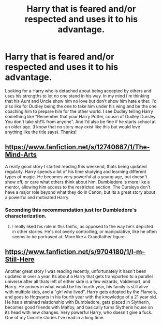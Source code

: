 #+TITLE: Harry that is feared and/or respected and uses it to his advantage.

* Harry that is feared and/or respected and uses it to his advantage.
:PROPERTIES:
:Author: Silentone26
:Score: 7
:DateUnix: 1524444407.0
:DateShort: 2018-Apr-23
:FlairText: Request
:END:
Looking for a Harry who is detached about being accepted by others and uses his strengths to let no one stand in his way. In my mind I'm thinking that his Aunt and Uncle show him no love but don't show him hate either. I'd also like for Dudley being the one to take him under his wing and be the one coaching him to prepare him for the other world. I see Dudley telling Harry something like "Remember that your Harry Potter, cousin of Dudley Dursley. You don't take sh!% from anyone". And I'd also be fine if he starts school at an older age. (I know that no story may exist like this but would love anything like the title says). Thanks!


** [[https://www.fanfiction.net/s/12740667/1/The-Mind-Arts]]

A really good story I started reading this weekend, thats being updated regularly. Harry spends a lot of his time studying and learning different types of magic. He becomes very powerful at a young age, but doesn't show off, or care what others think about him. Dumbledore is more like a mentor, allowing him access to the restricted section. The Dursleys don't have a major role beyond what they do in Canon, but its a great story about a powerful and motivated Harry.
:PROPERTIES:
:Author: Imfromcanadaeh
:Score: 9
:DateUnix: 1524446815.0
:DateShort: 2018-Apr-23
:END:

*** Seconding this recommendation just for Dumbledore's characterization.
:PROPERTIES:
:Author: rypiso
:Score: 2
:DateUnix: 1524520158.0
:DateShort: 2018-Apr-24
:END:

**** I really liked his role in this fanfic, as opposed to the way he's depicted in other stories. He's not overly controlling, or manipulative, like he often seems to be portrayed at. More like a Grandfather figure.
:PROPERTIES:
:Author: Imfromcanadaeh
:Score: 1
:DateUnix: 1524536800.0
:DateShort: 2018-Apr-24
:END:


** [[https://www.fanfiction.net/s/9704180/1/I-m-Still-Here]]

Another great story I was reading recently, unfortunately it hasn't been updated in over a year. Its about a Harry that gets transported to a parallel universe after all thats left of either side is a few wizards, Voldemort, and Harry. He arrives in what would be his fourth year, his family is still alive with multiple kids, and a "girl who lived". Harry gets adopted by the Flamels, and goes to Hogwarts in his fourth year with the knowledge of a 21 year old. He has a strained relationship with Dumbledore, gets placed in Slytherin, becomes good friends with Malfoy, and basically turns Slytherin house on its head with new changes. Very powerful Harry, who doesn't give a fuck. One of my favorite stories I've read in a long time.
:PROPERTIES:
:Author: Imfromcanadaeh
:Score: 2
:DateUnix: 1524537535.0
:DateShort: 2018-Apr-24
:END:
